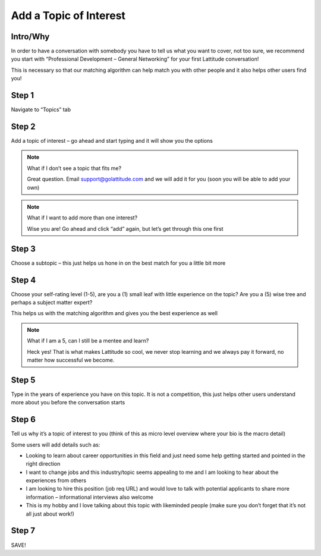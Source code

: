 Add a Topic of Interest
=======================

Intro/Why
---------
In order to have a conversation with somebody you have to tell us what you want to cover, not too sure, we recommend you start with “Professional Development – General Networking” for your first Lattitude conversation!

This is necessary so that our matching algorithm can help match you with other people and it also helps other users find you!

Step 1
------
Navigate to “Topics” tab

Step 2
------
Add a topic of interest – go ahead and start typing and it will show you the options

.. note::

    What if I don’t see a topic that fits me?

    Great question. Email support@golattitude.com and we will add it for you (soon you will be able to add your own)


.. note::

    What if I want to add more than one interest?

    Wise you are! Go ahead and click “add” again, but let’s get through this one first

Step 3
------
Choose a subtopic – this just helps us hone in on the best match for you a little bit more

Step 4
------
Choose your self-rating level (1-5), are you a (1) small leaf with little experience on the topic? Are you a (5) wise tree and perhaps a subject matter expert?

This helps us with the matching algorithm and gives you the best experience as well

.. note::
    What if I am a 5, can I still be a mentee and learn?

    Heck yes! That is what makes Lattitude so cool, we never stop learning and we always pay it forward, no matter how successful we become.

Step 5
------
Type in the years of experience you have on this topic. It is not a competition, this just helps other users understand more about you before the conversation starts

Step 6
------
Tell us why it’s a topic of interest to you (think of this as micro level overview where your bio is the macro detail)

Some users will add details such as:

- Looking to learn about career opportunities in this field and just need some help getting started and pointed in the right direction
- I want to change jobs and this industry/topic seems appealing to me and I am looking to hear about the experiences from others
- I am looking to hire this position (job req URL) and would love to talk with potential applicants to share more information – informational interviews also welcome
- This is my hobby and I love talking about this topic with likeminded people (make sure you don’t forget that it’s not all just about work!)
 
Step 7
------
SAVE!